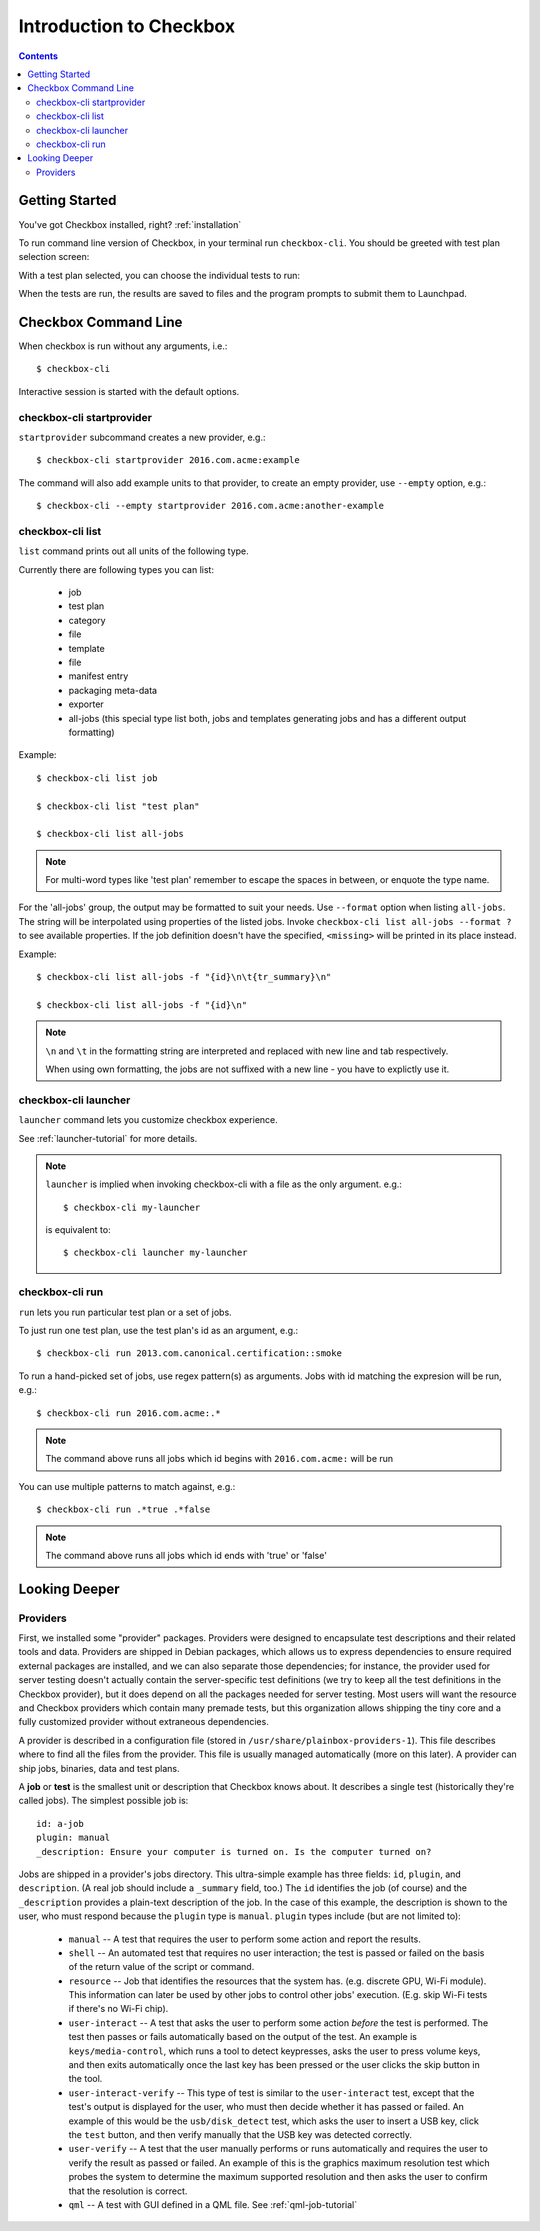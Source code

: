 Introduction to Checkbox
========================

.. contents::

Getting Started
---------------

You've got Checkbox installed, right? :ref:`installation`

To run command line version of Checkbox, in your terminal run ``checkbox-cli``.
You should be greeted with test plan selection screen:

.. image:: _images/cc2.png
 :height: 343
 :width: 300
 :scale: 100
 :alt: checkbox-cli enables you to select which test suite to run.

With a test plan selected, you can choose the individual tests to run:

.. image:: _images/cc3.png
 :height: 600
 :width: 800
 :scale: 100
 :alt: checkbox-cli enables you to select or de-select specific tests.

When the tests are run, the results are saved to files and the program
prompts to submit them to Launchpad.

Checkbox Command Line
---------------------

When checkbox is run without any arguments, i.e.::

    $ checkbox-cli

Interactive session is started with the default options.

checkbox-cli startprovider
``````````````````````````

``startprovider`` subcommand creates a new provider, e.g.::

    $ checkbox-cli startprovider 2016.com.acme:example

The command will also add example units to that provider, to create an empty
provider, use ``--empty`` option, e.g.::

    $ checkbox-cli --empty startprovider 2016.com.acme:another-example


checkbox-cli list
`````````````````

``list`` command prints out all units of the following type.

Currently there are following types you can list:

    - job
    - test plan
    - category
    - file
    - template
    - file
    - manifest entry
    - packaging meta-data
    - exporter
    - all-jobs (this special type list both, jobs and templates generating
      jobs and has a different output formatting)

Example::

    $ checkbox-cli list job

    $ checkbox-cli list "test plan"

    $ checkbox-cli list all-jobs

.. note::
    For multi-word types like 'test plan' remember to escape the spaces in
    between, or enquote the type name.

For the 'all-jobs' group, the output may be formatted to suit your needs. Use
``--format`` option when listing ``all-jobs``. The string will be interpolated
using properties of the listed jobs. Invoke
``checkbox-cli list all-jobs --format ?``
to see available properties. If the job definition doesn't have the specified,
``<missing>`` will be printed in its place instead.

Example::

    $ checkbox-cli list all-jobs -f "{id}\n\t{tr_summary}\n"

    $ checkbox-cli list all-jobs -f "{id}\n"

.. note::
    ``\n`` and ``\t`` in the formatting string are interpreted and replaced
    with new line and tab respectively.

    When using own formatting, the jobs are not suffixed with a new line - you
    have to explictly use it.



checkbox-cli launcher
`````````````````````

``launcher`` command lets you customize checkbox experience.

See :ref:`launcher-tutorial` for more details.

.. note::
    ``launcher`` is implied when invoking checkbox-cli with a file as the only
    argument. e.g.::

        $ checkbox-cli my-launcher

    is equivalent to::

        $ checkbox-cli launcher my-launcher

checkbox-cli run
````````````````

``run`` lets you run particular test plan or a set of jobs.

To just run one test plan, use the test plan's id as an argument, e.g.::

    $ checkbox-cli run 2013.com.canonical.certification::smoke

To run a hand-picked set of jobs, use regex pattern(s) as arguments. Jobs
with id matching the expresion will be run, e.g.::

    $ checkbox-cli run 2016.com.acme:.*

.. note::
    The command above runs all jobs which id begins with ``2016.com.acme:``
    will be run

You can use multiple patterns to match against, e.g.::

    $ checkbox-cli run .*true .*false

.. note::
    The command above runs all jobs which id ends with 'true' or 'false'

Looking Deeper
--------------

Providers
`````````

First, we installed some "provider" packages. Providers were designed to
encapsulate test descriptions and their related tools and data. Providers
are shipped in Debian packages, which allows us to express dependencies to
ensure required external packages are installed, and we can also separate
those dependencies; for instance, the provider used for server testing
doesn't actually contain the server-specific test definitions (we try to
keep all the test definitions in the Checkbox provider), but it does depend
on all the packages needed for server testing. Most users will want the
resource and Checkbox providers which contain many premade tests, but this
organization allows shipping the tiny core and a fully customized provider
without extraneous dependencies.

A provider is described in a configuration file (stored in
``/usr/share/plainbox-providers-1``). This file describes where to find all
the files from the provider. This file is usually managed automatically
(more on this later). A provider can ship jobs, binaries, data and test plans.


A **job** or **test** is the smallest unit or description that Checkbox
knows about. It describes a single test (historically they're called
jobs). The simplest possible job is::

 id: a-job
 plugin: manual
 _description: Ensure your computer is turned on. Is the computer turned on?

Jobs are shipped in a provider's jobs directory. This ultra-simple example
has three fields: ``id``, ``plugin``, and ``description``. (A real job
should include a ``_summary`` field, too.) The ``id`` identifies the job
(of course) and the ``_description`` provides a plain-text description of
the job. In the case of this example, the description is shown to the user,
who must respond because the ``plugin`` type is ``manual``. ``plugin``
types include (but are not limited to):

 * ``manual`` -- A test that requires the user to perform some action and
   report the results.
 * ``shell`` -- An automated test that requires no user interaction; the
   test is passed or failed on the basis of the return value of the script
   or command.
 * ``resource`` -- Job that identifies the resources that the system has.
   (e.g. discrete GPU, Wi-Fi module). This information can later be used by
   other jobs to control other jobs' execution. (E.g. skip Wi-Fi tests if
   there's no Wi-Fi chip).
 * ``user-interact`` -- A test that asks the user to perform some action
   *before* the test is performed. The test then passes or fails
   automatically based on the output of the test. An example is
   ``keys/media-control``, which runs a tool to detect keypresses, asks the
   user to press volume keys, and then exits automatically once the last
   key has been pressed or the user clicks the skip button in the tool.
 * ``user-interact-verify`` -- This type of test is similar to the
   ``user-interact`` test, except that the test's output is displayed for
   the user, who must then decide whether it has passed or failed. An
   example of this would be the ``usb/disk_detect`` test, which asks the
   user to insert a USB key, click the ``test`` button, and then verify
   manually that the USB key was detected correctly.
 * ``user-verify`` -- A test that the user manually performs or runs
   automatically and requires the user to verify the result as passed or
   failed.  An example of this is the graphics maximum resolution test
   which probes the system to determine the maximum supported resolution
   and then asks the user to confirm that the resolution is correct.
 * ``qml`` -- A test with GUI defined in a QML file. 
   See :ref:`qml-job-tutorial`



